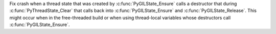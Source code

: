 Fix crash when a thread state that was created by :c:func:`PyGILState_Ensure`
calls a destructor that during :c:func:`PyThreadState_Clear` that
calls back into :c:func:`PyGILState_Ensure` and :c:func:`PyGILState_Release`.
This might occur when in the free-threaded build or when using thread-local
variables whose destructors call :c:func:`PyGILState_Ensure`.
